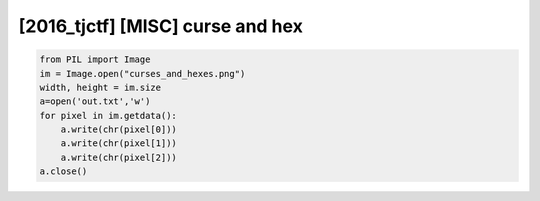 =====================================================================
[2016_tjctf] [MISC] curse and hex
=====================================================================

.. code-block:: python

    from PIL import Image
    im = Image.open("curses_and_hexes.png")
    width, height = im.size
    a=open('out.txt','w')
    for pixel in im.getdata():
        a.write(chr(pixel[0]))
        a.write(chr(pixel[1]))
        a.write(chr(pixel[2]))
    a.close()

